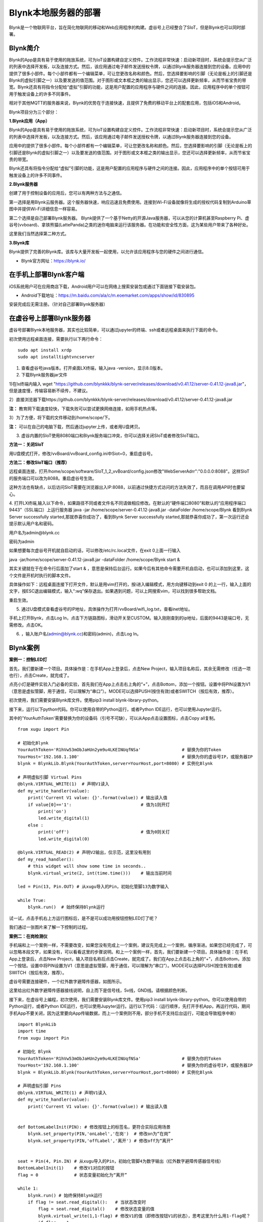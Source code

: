 
Blynk本地服务器的部署
========================================

Blynk是一个物联网平台，旨在简化物联网的移动和Web应用程序的构建。虚谷号上已经整合了SIoT，但是Blynk也可以同时部署。

----------------------
Blynk简介
----------------------

Blynk的App是具有易于使用的拖放系统，可为IoT设置构建自定义控件。工作流程非常快速：启动新项目时，系统会提示您从广泛的列表中选择开发板，以及连接方式。然后，该应用通过电子邮件发送授权令牌，以通过Blynk服务器连接到您的设备。应用中的提供了很多小部件。每个小部件都有一个编辑菜单，可让您更改名称和颜色。然后，您选择要影响的引脚（无论是板上的引脚还是Blynk的虚拟引脚之一）以及要发送的值范围。对于图形或文本框之类的输出显示，您还可以选择更新频率，从而节省宝贵的带宽。Blynk还具有将指令分配给“虚拟”引脚的功能，这是用户配置的应用程序与硬件之间的连接。因此，应用程序中的单个按钮可用于触发设备上的许多不同事件。

相对于其他MQTT的服务器来说，Blynk的优势在于连接快速，且提供了免费的移动平台上的配套应用，包括iOS和Android。

Blynk项目分为三个部分：

**1.Blynk应用（App）**

Blynk的App是具有易于使用的拖放系统，可为IoT设置构建自定义控件。工作流程非常快速：启动新项目时，系统会提示您从广泛的列表中选择开发板，以及连接方式。然后，该应用通过电子邮件发送授权令牌，以通过Blynk服务器连接到您的设备。

.. image:: ../images/08/8.7-ad.png

应用中的提供了很多小部件。每个小部件都有一个编辑菜单，可让您更改名称和颜色。然后，您选择要影响的引脚（无论是板上的引脚还是Blynk的虚拟引脚之一）以及要发送的值范围。对于图形或文本框之类的输出显示，您还可以选择更新频率，从而节省宝贵的带宽。

Blynk还具有将指令分配给“虚拟”引脚的功能，这是用户配置的应用程序与硬件之间的连接。因此，应用程序中的单个按钮可用于触发设备上的许多不同事件。

**2.Blynk服务器**

创建了用于控制设备的应用后，您可以有两种方法与之通信。

第一选择是用Blynk云服务器。这个服务器快速，响应迅速且免费使用。连接到Wi-Fi设备就像将生成的授权代码复制到Arduino草图中并提供Wi-Fi详细信息一样容易。

第二个选择是自己部署Blynk服务器。 Blynk提供了一个基于Netty的开源Java服务器，可以从您的计算机甚至Raspberry Pi、虚谷号(vvboard)、拿铁熊猫(LattePanda)之类的迷你电脑来运行该服务器。在功能和安全性方面，这为某些用户带来了各种好处。

这里我们当然选择第二种方式。

**3.Blynk库**

Blynk提供了完善的Blynk库。该库与大量开发板一起使用，以允许该应用程序与您的硬件之间进行通信。

- Blynk官方网址：https://blynk.io/

---------------------------------------
在手机上部署Blynk客户端
---------------------------------------
iOS系统用户可在应用商店下载，Android用户可以在网络上搜索安装包或通过下面链接下载安装包。

- Android下载地址：https://m.baidu.com/ala/c/m.eoemarket.com/apps/show/id/830895

安装完成后无需注册。（针对自己部署Blynk服务器）

---------------------------------------
在虚谷号上部署Blynk服务器
---------------------------------------

虚谷号部署Blynk本地服务器，其实也比较简单，可以通过jupyter的终端、ssh或者远程桌面来执行下面的命令。

初次使用远程桌面连接，需要执行以下两行命令：
::
    sudo apt install xrdp
    sudo apt installtightvncserver

1. 查看虚谷号java版本。打开桌面LX终端，输入java -version，显示8.0版本。

2. 下载Blynk服务器jar文件

1)在lx终端内输入 wget "https://github.com/blynkkk/blynk-server/releases/download/v0.41.12/server-0.41.12-java8.jar"，但是速度慢，传输容易断不续传，不建议。

2）直接浏览器下载https://github.com/blynkkk/blynk-server/releases/download/v0.41.12/server-0.41.12-java8.jar

**注：** 教育网下载速度较快，下载失败可以尝试更换网络连接，如用手机热点等。

3）为了方便，将下载的文件移动到/home/scope/下。

**注：** 可以在自己的电脑下载，然后通过jupyter上传，或者用U盘拷贝。


3. 虚谷内置的SIoT使用8080端口和Blynk服务端口冲突，你可以选择关闭SIoT或者修改SIoT端口。

**方法一：关闭SIoT**

用U盘模式打开，修改/vvBoard/vvBoard_config.ini中Siot=0，重启虚谷号。

**方法二：修改SIoT端口（推荐）**

远程桌面连接，打开/home/scope/software/SIoT_1_2_vvBoard/config.json修改"WebServerAdrr":"0.0.0.0:8088"。这样SIoT的服务端口可以改为8088。重启虚谷号生效。

这种方法也有缺点，以后访问SIoT需要在浏览器出入IP:8088，以前通过快捷方式访问的方法失效了，而且在调用API时也要留心。

.. image:: ../images/08/8.7-3-siot.png

4. 打开LX终端,输入以下命令，如果路径不同或者文件名不同请做相应修改。在默认的“硬件端口8080”和默认的“应用程序端口9443”（SSL端口）上运行服务器
java -jar /home/scope/server-0.41.12-java8.jar -dataFolder /home/scope/Blynk
看到Blynk Server successfully started,那就恭喜你成功了，看到Blynk Server successfully started,那就恭喜你成功了，第一次运行还会提示默认用户名和密码。

用户名为admin@blynk.cc

密码为admin

.. image:: ../images/08/8.7-4.png

如果想要每次虚谷号开机就自启动的话，可以修改/etc/rc.local文件，在exit 0上面一行输入

java -jar/home/scope/server-0.41.12-java8.jar -dataFolder /home/scope/Blynk start &

其实关键就在于在命令行后面加了start & ，意思是保持后台运行。如果今后有其他命令需要开机自启动，也可以添加到这里，这个文件是开机时执行的脚本文件。

.. image:: ../images/08/8.7-rc.jpg

具体操作如下：远程桌面连接下打开文件，默认是用vim打开的，按i进入编辑模式，用方向键移动到exit 0 的上一行，输入上面的文字，按ESC退出编辑模式，输入“:wq”保存退出。如果遇到问题，可以上网搜索vim，可以找到很多帮助文档。

重启生效。


5. 通过U盘模式查看虚谷号的IP地址，具体操作为打开/vvBoard/wifi_log.txt，查看inet地址。

手机上打开Blynk，点击Log In，点击下方链路图标，滑动开关至CUSTOM。输入刚刚查到的ip地址，后面的9443是端口号，无需修改。点击OK。

6. ，输入账户名(admin@blynk.cc)和密码(admin)，点击Log In。

.. image:: ../images/08/8.7-login.png


----------------------
Blynk案例
----------------------
**案例一：控制LED灯**

首先，我们要新建一个项目。具体操作是：在手机App上登录后，点击New Project，输入项目名称后，其余无需修改（任选一项也行），点击Create，就完成了。

.. image:: ../images/08/8.7-NewProject.png

点亮小灯是硬件实验入门必备的实验，首先我们在App上点击右上角的“+”，点击Bottom，添加一个按钮。设置中将PIN设置为V1（意思是虚拟管脚，用于通信，可以理解为“串口”）。MODE可以选择PUSH(按住有效)或者SWITCH（按后有效，推荐）。

.. image:: ../images/08/8.7-Bottom.png

初次使用，我们需要安装Blynk库文件。使用pip3 install blynk-library-python。

接下来，运行以下python代码。你可以使用自带的Python运行，或者Python IDE运行，也可以使用Jupyter运行。

其中的'YourAuthToken'需要替换为你的设备码（引号不可缺），可以从App点击设置图标，点击Copy all复制。
::
    from xugu import Pin 

    # 初始化Blynk
    YourAuthToken='R1hVw53mObJaHUn2ym9u4LKEINUqfNSa'                # 替换为你的Token
    YourHost='192.168.1.100'                                        # 替换为你的虚谷号IP，或服务器IP
    blynk = BlynkLib.Blynk(YourAuthToken,server=YourHost,port=8080) # 实例化Blynk

    # 声明虚拟引脚 Virtual Pins
    @blynk.VIRTUAL_WRITE(1)  # 声明V1读入
    def my_write_handler(value):
        print('Current V1 value: {}'.format(value)) # 输出读入值
        if value[0]=='1':                           # 值为1则开灯
            print('on')
            led.write_digital(1)
        else :
            print('off')                            # 值为0则关灯
            led.write_digital(0)

    @blynk.VIRTUAL_READ(2) # 声明V2输出，仅示范，这里没有用到
    def my_read_handler():
        # this widget will show some time in seconds..
        blynk.virtual_write(2, int(time.time()))    # 输出当前时间

    led = Pin(13, Pin.OUT) # 从xugu导入的Pin，初始化管脚13为数字输入

    while True:
        blynk.run()  # 始终保持Blynk运行
    
试一试，点击手机右上方运行图标后，是不是可以成功用按钮控制LED灯了呢？

我们通过一张图片来了解一下控制的过程。

.. image:: ../images/08/8.7-system.png


**案例二：在岗检测仪**

手机端和上一个案例一样，不需要改变，如果您没有完成上一个案例，建议先完成上一个案例，循序渐进。如果您已经完成了，可以忽略本段文字，如果没有，可以看看这里的步骤说明。和上一个案例一样，首先，我们要新建一个项目。具体操作是：在手机App上登录后，点击New Project，输入项目名称后点击Create，就完成了。我们在App上点击右上角的“+”，点击Bottom，添加一个按钮。设置中将PIN设置为V1（意思是虚拟管脚，用于通信，可以理解为“串口”）。MODE可以选择PUSH(按住有效)或者SWITCH（按后有效，推荐）。

虚谷号需要连接硬件，一个红外数字避障传感器，如图所示。

.. image:: ../images/08/8.7-pin.png

这里给出红外数字避障传感器接线说明，自上而下是信号线，5v线，GND线。请根据颜色判断。

.. image:: ../images/08/8.7-sig.png

接下来，在虚谷号上编程，初次使用，我们需要安装Blynk库文件。使用pip3 install blynk-library-python。你可以使用自带的Python运行，或者Python IDE运行，也可以使用Jupyter运行。运行以下代码：（运行顺序，先打开手机App，再运行代码，期间手机App不要关闭，因为这里要向App传输数据，而上一个案例则不用，部分手机不支持后台运行，可能会导致程序中断）
::
    import BlynkLib
    import time
    from xugu import Pin 

    # 初始化 Blynk
    YourAuthToken='R1hVw53mObJaHUn2ym9u4LKEINUqfNSa'                # 替换为你的Token
    YourHost='192.168.1.100'                                        # 替换为你的虚谷号IP，或服务器IP
    blynk = BlynkLib.Blynk(YourAuthToken,server=YourHost,port=8080) # 实例化Blynk

    # 声明虚拟引脚 Pins
    @blynk.VIRTUAL_WRITE(1) # 声明V1读入
    def my_write_handler(value):
        print('Current V1 value: {}'.format(value)) # 输出读入值


    def BottomLabelInit(PIN): # 修改按钮上的标签名，更符合实际应用场景
        blynk.set_property(PIN,'onLabel','在岗')  # 修改on为“在岗”
        blynk.set_property(PIN,'offLabel','离开') # 修改off为“离开”


    seat = Pin(4, Pin.IN) # 从xugu导入的Pin，初始化管脚4为数字输出（红外数字避障传感器信号线）
    BottomLabelInit(1)    # 修改V1对应的按钮
    flag = 0              # 状态变量初始化为“离开”

    while 1:
        blynk.run() # 始终保持Blynk运行
        if flag != seat.read_digital():   # 当状态改变时
            flag = seat.read_digital()    # 修改状态变量的值
            blynk.virtual_write(1,1-flag) # 修改V1的值（即修改按钮V1的状态），思考这里为什么用1-flag呢？
            if flag == 1:
                print('离开')
            else:
                print('在岗')
        time.sleep(1)                     # 设置检测间隔时间

如果你想要添加其他老师在岗信息，要怎么做呢？动手试一试吧！

.. image:: ../images/08/8.7-ext.png

**提示：** 手机端修改为如图所示，那么程序应该怎么改呢？如果没有红外数字避障传感器，又应该怎么替代呢？这些问题就留给你们思考啦！

详细案例介绍可以查看github资料，/vvBoard-docs/课程汇集/虚谷号内置课程目录/2.物联网应用/Blynk学习案例：在岗检测仪（.ipynb/.pdf）。

老师们有意见和建议可以发送邮件到easonqys@foxmail.com，也可以在论坛共同交流。

**其他案例** 网络上还有很多相关案例，只要是Blynk的案例，用虚谷号做Blynk服务器也都能实现，包括一些用树莓派做案例的，也是类似的。

这里给出看到的一些较好的案例，难度比上面的案例高出不少。

用树莓派搭建的校园气象信息检测系统 https://www.jianshu.com/p/3b7c1bb0f7b8 （涉及Metabese）

怎样在智能手机上使用BlynkApp远程控制Arduino http://www.elecfans.com/d/1003098.html （USB模式连接，无需Wi-Fi）

【零知ESP8266】 Blynk手机APP教程：监控室内温湿度 http://www.51hei.com/bbs/forum.php?mod=viewthread&tid=162936  （扫码分享你的创意）

【Blynk扩展库】Mind+中也能愉快地使用Blynk物联网平台了！https://mc.dfrobot.com.cn/thread-303476-1-1.html#lastpost （Mind+Blynk终端）

----------------
winform连入blynk服务
----------------
既然在App上可以控制和查看开发板，那么在PC端也应该可以。在blynk的官网可以找到关于blynk server的http的接口，这些接口可以使我们在没有App的情况下对开发板进行控制和读取数据。

1、获取引脚值。向 http://blynk-cloud.com/auth_token/get/pin 发送get请求。其中 blynk-clound.com 可以替换为自己的服务器，请求的端口与硬件使用的端口一致，默认为8080端口。auth_token为自己project的token码。get意为获取。pin为要读取的引脚值。

2、设置引脚值。向 http://blynk-cloud.com/auth_token/update/pin?value=vlaue 发送get请求。其中pin为引脚，value为修改的值。

3、开发板是否在线。向 http://blynk-cloud.com/auth_token/isHardwareConnected 发送get请求，返回值true为在线，false为离线。

更多接口和实验例子请到 https://blynkapi.docs.apiary.io/#reference 查看。

感谢CSDN博主「love范德萨」的帮助，原文链接见参考资料。

----------------
Blynk能量值的修改
----------------
由于默认能量值是10000，而实际上对于本地服务器来说，可以无限续命。操作如下：

通过远程桌面连接进入/home/scope/Blynk可以看到一个名为admin@blynk.cc.Blynk.user的文件，打开它。其内容就是显示在手机App里的那些内容，在最后一行，可以看到"energy:"，修改后面的数字，重启虚谷号，就可以实现能量值的修改了。

----------------
对比SIoT和Blynk
----------------
SIoT网页版可以在多种终端查看，且具有API供其他程序调用，但是功能较为单一，市面上应用较少。

Blynk只能通过手机端控制，但是功能丰富，界面实用性强，现有应用较丰富。

----------------
涉及知识点
----------------
***未完待续***

    1、物联网；
    
    2、服务器；
    
    3、串口通信；
    
    4、红外测距；
    
    5、树莓派与虚谷号的对比；
    
    6.docker https://www.zkii.net/system/infrastructure/1189.html
    
    ...

----------------
参考资料
----------------

参考网址：

1、在虚谷号上安装Blynk服务器https://mc.dfrobot.com.cn/thread-302809-1-1.html

2、后台运行Blynk的方法https://mc.dfrobot.com.cn/thread-303548-1-1.html

3、官方库文件文档https://github.com/vshymanskyy/blynk-library-python

4、Arduino与Blynk案例https://www.jianshu.com/p/df1f33ad5274

5、基于树莓派系统与Blynk远程控制水泵https://blog.csdn.net/gouxf_0219/article/details/80061053

6、当掌控遇上Blynk（2）——远程控制七彩灯https://mc.dfrobot.com.cn/thread-273949-1-1.html

7、搭建blynk本地服务器https://www.zhihu.com/question/290599206/answer/530065590

8、set_property帮助https://community.blynk.cc/t/setproperty-blynklib-py/32854

9、winform连入blynk服务https://blog.csdn.net/u013622530/article/details/96508451
